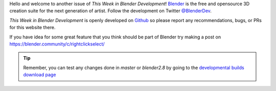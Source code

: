 
.. this is included at the top of each week.

Hello and welcome to another issue of *This Week in Blender Development*!
`Blender <https://www.blender.org/>`__ is the free and opensource 3D creation
suite for the next generation of artist. Follow the development on Twitter
`@BlenderDev <https://twitter.com/BlenderDev>`__.

*This Week in Blender Development* is openly developed on
`Github <https://github.com/ThisWeekInBlenderDev>`__
so please report any recommendations, bugs, or PRs for this website there.

If you have idea for some great feature that you think should be part of Blender
try making a post on https://blender.community/c/rightclickselect/

.. tip::

   Remember, you can test any changes done in `master` or `blender2.8`
   by going to the `developmental builds download page <https://builder.blender.org/download/>`__
